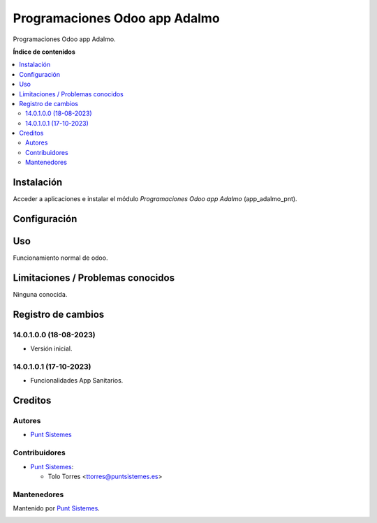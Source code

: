 ==============================
Programaciones Odoo app Adalmo
==============================

.. |badge1| image:: /app_adalmo_pnt/static/img/status.png
    :alt: Production/Stable
.. |badge2| image:: /app_adalmo_pnt/static/img/license.png
    :alt: License: LGPL-3

|badge1| |badge2|

Programaciones Odoo app Adalmo.

**Índice de contenidos**

.. contents::
   :local:

Instalación
===========

Acceder a aplicaciones e instalar el módulo *Programaciones Odoo app Adalmo*
(app_adalmo_pnt).

Configuración
=============

Uso
===

Funcionamiento normal de odoo.

Limitaciones / Problemas conocidos
==================================

Ninguna conocida.

Registro de cambios
===================


14.0.1.0.0 (18-08-2023)
~~~~~~~~~~~~~~~~~~~~~~~

* Versión inicial.

14.0.1.0.1 (17-10-2023)
~~~~~~~~~~~~~~~~~~~~~~~

* Funcionalidades App Sanitarios.

Creditos
========

Autores
~~~~~~~

* `Punt Sistemes <https://www.puntsistemes.es>`__

Contribuidores
~~~~~~~~~~~~~~

* `Punt Sistemes <https://www.puntsistemes.es>`__:

  * Tolo Torres <ttorres@puntsistemes.es>

Mantenedores
~~~~~~~~~~~~

Mantenido por `Punt Sistemes <https://www.puntsistemes.es>`__.

.. image:: /custom_pnt/static/img/punt-sistemes.png
   :alt: Punt Sistemes
   :target: https://www.puntsistemes.es
